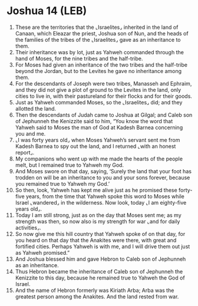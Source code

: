 * Joshua 14 (LEB)
:PROPERTIES:
:ID: LEB/06-JOS14
:END:

1. These are the territories that the ⌞Israelites⌟ inherited in the land of Canaan, which Eleazar the priest, Joshua son of Nun, and the heads of the families of the tribes of the ⌞Israelites⌟ gave as an inheritance to them.
2. Their inheritance was by lot, just as Yahweh commanded through the hand of Moses, for the nine tribes and the half-tribe.
3. For Moses had given an inheritance of the two tribes and the half-tribe beyond the Jordan, but to the Levites he gave no inheritance among them.
4. For the descendants of Joseph were two tribes, Manasseh and Ephraim, and they did not give a plot of ground to the Levites in the land, only cities to live in, with their pastureland for their flocks and for their goods.
5. Just as Yahweh commanded Moses, so the ⌞Israelites⌟ did; and they allotted the land.
6. Then the descendants of Judah came to Joshua at Gilgal; and Caleb son of Jephunneh the Kenizzite said to him, “You know the word that Yahweh said to Moses the man of God at Kadesh Barnea concerning you and me.
7. ⌞I was forty years old⌟ when Moses Yahweh’s servant sent me from Kadesh Barnea to spy out the land, and I returned ⌞with an honest report⌟.
8. My companions who went up with me made the hearts of the people melt, but I remained true to Yahweh my God.
9. And Moses swore on that day, saying, ‘Surely the land that your foot has trodden on will be an inheritance to you and your sons forever, because you remained true to Yahweh my God.’
10. So then, look, Yahweh has kept me alive just as he promised these forty-five years, from the time that Yahweh spoke this word to Moses while Israel ⌞wandered⌟ in the wilderness. Now look, today ⌞I am eighty-five years old⌟.
11. Today I am still strong, just as on the day that Moses sent me; as my strength was then, so now also is my strength for war ⌞and for daily activities⌟.
12. So now give me this hill country that Yahweh spoke of on that day, for you heard on that day that the Anakites were there, with great and fortified cities. Perhaps Yahweh is with me, and I will drive them out just as Yahweh promised.”
13. And Joshua blessed him and gave Hebron to Caleb son of Jephunneh as an inheritance.
14. Thus Hebron became the inheritance of Caleb son of Jephunneh the Kenizzite to this day, because he remained true to Yahweh the God of Israel.
15. And the name of Hebron formerly was Kiriath Arba; Arba was the greatest person among the Anakites. And the land rested from war.
